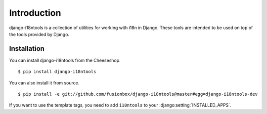 Introduction
============

django-i18ntools is a collection of utilities for working with i18n in Django.
These tools are intended to be used on top of the tools provided by Django.


Installation
------------

You can install django-i18ntools from the Cheeseshop. ::

    $ pip install django-i18ntools

You can also install it from source. ::

    $ pip install -e git://github.com/fusionbox/django-i18ntools@master#egg=django-i18ntools-dev

If you want to use the template tags, you need to add ``i18ntools`` to your
:django:setting:`INSTALLED_APPS`.
